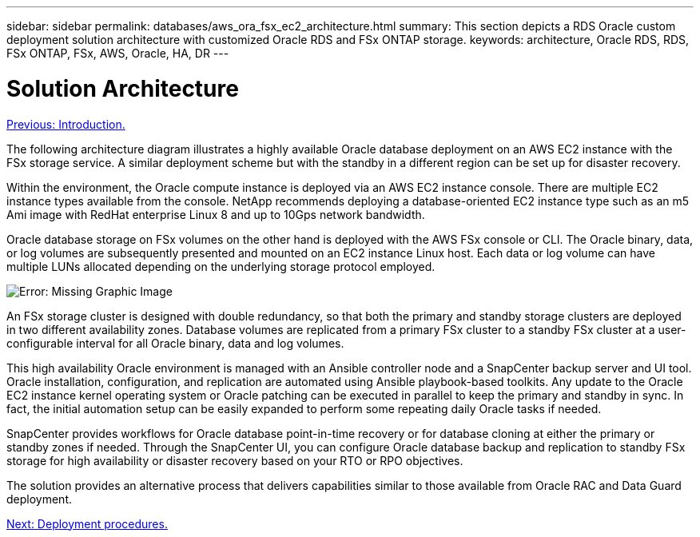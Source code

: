---
sidebar: sidebar
permalink: databases/aws_ora_fsx_ec2_architecture.html
summary: This section depicts a RDS Oracle custom deployment solution architecture with customized Oracle RDS and FSx ONTAP storage.
keywords: architecture, Oracle RDS, RDS, FSx ONTAP, FSx, AWS, Oracle, HA, DR
---

= Solution Architecture
:hardbreaks:
:nofooter:
:icons: font
:linkattrs:
:table-stripes: odd
:imagesdir: ./../media/

link:aws_ora_fsx_ec2_deploy_intro.html[Previous: Introduction.]

The following architecture diagram illustrates a highly available Oracle database deployment on an AWS EC2 instance with the FSx storage service. A similar deployment scheme but with the standby in a different region can be set up for disaster recovery.

Within the environment, the Oracle compute instance is deployed via an AWS EC2 instance console. There are multiple EC2 instance types available from the console. NetApp recommends deploying a database-oriented EC2 instance type such as an m5 Ami image with RedHat enterprise Linux 8 and up to 10Gps network bandwidth.

Oracle database storage on FSx volumes on the other hand is deployed with the AWS FSx console or CLI. The Oracle binary, data, or log volumes are subsequently presented and mounted on an EC2 instance Linux host. Each data or log volume can have multiple LUNs allocated depending on the underlying storage protocol employed.

image:aws_ora_fsx_ec2_arch.PNG[Error: Missing Graphic Image]

An FSx storage cluster is designed with double redundancy, so that both the primary and standby storage clusters are deployed in two different availability zones. Database volumes are replicated from a primary FSx cluster to a standby FSx cluster at a user-configurable interval for all Oracle binary, data and log volumes.

This high availability Oracle environment is managed with an Ansible controller node and a SnapCenter backup server and UI tool. Oracle installation, configuration, and replication are automated using Ansible playbook-based toolkits. Any update to the Oracle EC2 instance kernel operating system or Oracle patching can be executed in parallel to keep the primary and standby in sync. In fact, the initial automation setup can be easily expanded to perform some repeating daily Oracle tasks if needed.

SnapCenter provides workflows for Oracle database point-in-time recovery or for database cloning at either the primary or standby zones if needed. Through the SnapCenter UI, you can configure Oracle database backup and replication to standby FSx storage for high availability or disaster recovery based on your RTO or RPO objectives.

The solution provides an alternative process that delivers capabilities similar to those available from Oracle RAC and Data Guard deployment.

link:aws_ora_fsx_ec2_factors.html[Next: Deployment procedures.]
